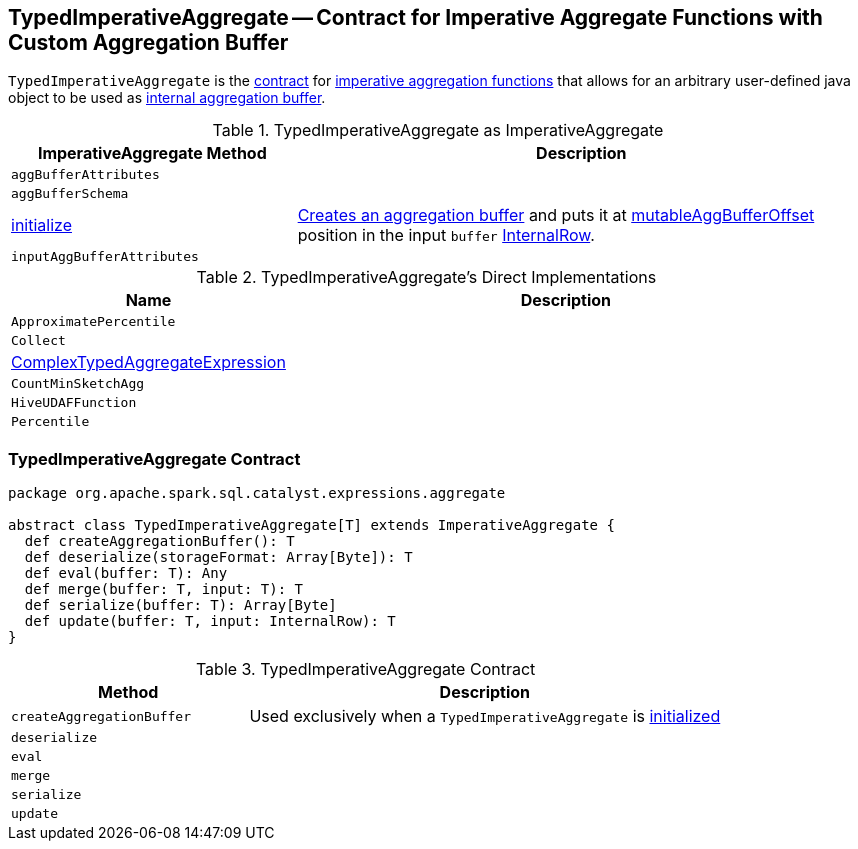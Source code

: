 == [[TypedImperativeAggregate]] TypedImperativeAggregate -- Contract for Imperative Aggregate Functions with Custom Aggregation Buffer

`TypedImperativeAggregate` is the <<contract, contract>> for link:spark-sql-Expression-ImperativeAggregate.adoc[imperative aggregation functions] that allows for an arbitrary user-defined java object to be used as <<createAggregationBuffer, internal aggregation buffer>>.

[[ImperativeAggregate]]
.TypedImperativeAggregate as ImperativeAggregate
[cols="1,2",options="header",width="100%"]
|===
| ImperativeAggregate Method
| Description

| [[aggBufferAttributes]] `aggBufferAttributes`
|

| [[aggBufferSchema]] `aggBufferSchema`
|

| [[initialize]] link:spark-sql-Expression-ImperativeAggregate.adoc#initialize[initialize]
| <<createAggregationBuffer, Creates an aggregation buffer>> and puts it at link:spark-sql-Expression-ImperativeAggregate.adoc#mutableAggBufferOffset[mutableAggBufferOffset] position in the input `buffer` link:spark-sql-InternalRow.adoc[InternalRow].

| [[inputAggBufferAttributes]] `inputAggBufferAttributes`
|
|===

[[implementations]]
.TypedImperativeAggregate's Direct Implementations
[width="100%",cols="1,2",options="header"]
|===
| Name
| Description

| `ApproximatePercentile`
|

| `Collect`
|

| link:spark-sql-Expression-ComplexTypedAggregateExpression.adoc[ComplexTypedAggregateExpression]
|

| `CountMinSketchAgg`
|

| `HiveUDAFFunction`
|

| `Percentile`
|
|===

=== [[contract]] TypedImperativeAggregate Contract

[source, scala]
----
package org.apache.spark.sql.catalyst.expressions.aggregate

abstract class TypedImperativeAggregate[T] extends ImperativeAggregate {
  def createAggregationBuffer(): T
  def deserialize(storageFormat: Array[Byte]): T
  def eval(buffer: T): Any
  def merge(buffer: T, input: T): T
  def serialize(buffer: T): Array[Byte]
  def update(buffer: T, input: InternalRow): T
}
----

.TypedImperativeAggregate Contract
[cols="1,2",options="header",width="100%"]
|===
| Method
| Description

| [[createAggregationBuffer]] `createAggregationBuffer`
| Used exclusively when a `TypedImperativeAggregate` is <<initialize, initialized>>

| [[deserialize]] `deserialize`
|

| [[eval]] `eval`
|

| [[merge]] `merge`
|

| [[serialize]] `serialize`
|

| [[update]] `update`
|
|===
